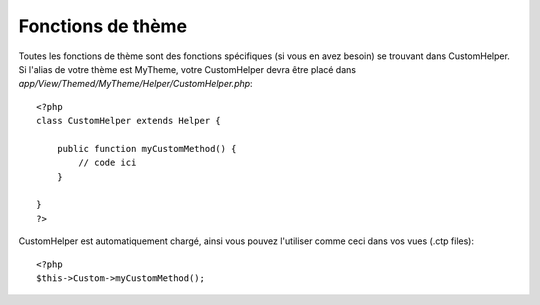 Fonctions de thème
##################

Toutes les fonctions de thème sont des fonctions spécifiques (si vous en avez
besoin) se trouvant dans CustomHelper. Si l'alias de votre thème est MyTheme,
votre CustomHelper devra être placé dans
`app/View/Themed/MyTheme/Helper/CustomHelper.php`::

    <?php
    class CustomHelper extends Helper {

        public function myCustomMethod() {
            // code ici
        }

    }
    ?>

CustomHelper est automatiquement chargé, ainsi vous pouvez l'utiliser comme
ceci dans vos vues (.ctp files)::

    <?php
    $this->Custom->myCustomMethod();
